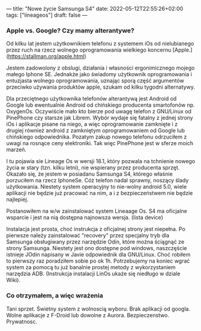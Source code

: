 ---
title: "Nowe życie Samsunga S4"
date: 2022-05-12T22:55:26+02:00
tags: ["lineageos"]
draft: false
---
#+Author: xmszkn

*** Apple vs. Google? Czy mamy alterantywe?

Od kilku lat jestem użytkownikiem telefonu z systemem iOs od nielubianego przez ruch na rzecz wolnego oprogramowania wielkiego koncernu [Apple.](https://stallman.org/apple.html)

Jestem zadowolony z obslugi, działania i własności ergonimicznego mojego małego Iphone SE. Jednakże jako świadomy użytkownik oprogramowania i entuzjasta
wolnego oprogramowania, uznając sporą część argumentów przeciwko używania produktów apple, szukam od kilku tygodni alternatywy.

Dla przeciętnego użytkownika telefonów alterantywą jest Android od Google lub ewentualnie Android od chińskiego producenta smartofonów np. OxygenOs.
Oczywiście mało kto bierze pod uwagę telefon z GNU/Linux od PinePhone czy starsze jak Librem. Wybór wydaje się fatalny z jednej strony iOs i aplikacje pisane
na niego, a więc oprogramowanie zamknięte i z drugiej również android z zamkniętym oprogramowaniem od Google lub chińskiego odpowiednika. Pozatym zakup nowego
telefonu odrzuciłem z uwagi na rosnące ceny elektroniki. Tak więc PinePhone jest w sferze moich marzeń.

I tu pojawia sie Lineage Os w wersji 18.1, który pozwala na tchnienie nowego życia w stary (tzn. kilku letni), nie wspierany przez producenta sprzęt.
Okazało się, że jestem w posiadanu Samsunga S4, którego właśnie porzuciłem na rzecz IphoneSe. Cóż telefon nadal sprawny, noszący ślady użytkowania. Niestety
system operacyjny to nie-wolny android 5.0, wiele aplikacji nie będzie już pracować na nim, a i z bezpieczeństwem nie będzie najlepiej.

Postanowiłem na w/w zainstalować system Lineaage Os. S4 ma oficjalne wsparcie i jest na nią dostępna najnowsza wersja. (lista device)

Instalacja jest prosta, choć instrukcja z oficjalnej strony jest niepełna. Po pierwsze należy zainstalować "recovery" przez specjalny tryb dla Samsunga
obsługiwany przez narzędzie Odin, które można ściągnąć ze strony Samsunga. Niestety jest ono dostępne pod windows, naszczęście istnieje JOdin napisany
w Javie odpowiednik dla GNU/Linux. Choć robiłem to pierwszy raz poradziłem sobie po ok 1h. Potrzebujemy na koniec wgrać system za pomocą tu już banalnie
prostej metody z wykorzystaniem narzędzia ADB. (Instrukcja instalacji LinOs ukaże się niedługo w dziale Wiki).

*** Co otrzymałem, a więc wrażenia

Tani sprzet.
Świetny system z wolnoscią wyboru.
Brak aplikacji od googla.
Wolne aplikacje z F-Droid lub dowolne z Aurora.
Bezpieczenstwo.
Prywatnosc.


